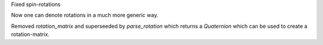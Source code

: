 Fixed spin-rotations

Now one can denote rotations in a much more
generic way.

Removed `rotation_matrix` and superseeded by
`parse_rotation` which returns a `Quaternion`
which can be used to create a rotation-matrix.
